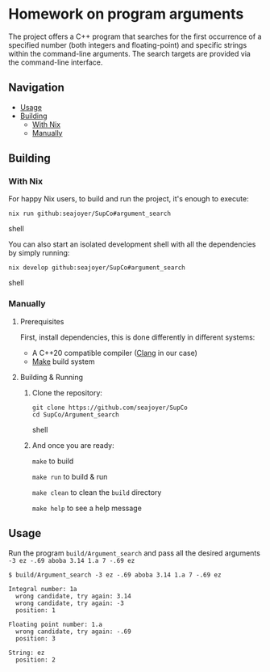 * Homework on program arguments

The project offers a C++ program that searches for the first occurrence of a specified number (both integers and floating-point) and specific strings within the command-line arguments. The search targets are provided via the command-line interface.

** Navigation
- [[#usage][Usage]]
- [[#building][Building]]
  - [[#with-nix][With Nix]]
  - [[#manually][Manually]]

** Building

*** With Nix

For happy Nix users, to build and run the project, it's enough to execute:
#+begin_src shell
nix run github:seajoyer/SupCo#argument_search
#+end_src shell

You can also start an isolated development shell with all the dependencies by simply running:
#+begin_src shell
nix develop github:seajoyer/SupCo#argument_search
#+end_src shell

*** Manually

**** Prerequisites

First, install dependencies, this is done differently in different systems:

- A C++20 compatible compiler ([[https://clang.llvm.org/get_started.html][Clang]] in our case)
- [[https://www.gnu.org/software/make/#download][Make]] build system

**** Building & Running

1. Clone the repository:
   #+begin_src shell
   git clone https://github.com/seajoyer/SupCo
   cd SupCo/Argument_search
   #+end_src shell
2. And once you are ready:

   ~make~ to build

   ~make run~ to build & run

   ~make clean~ to clean the ~build~ directory

   ~make help~ to see a help message

** Usage

Run the program ~build/Argument_search~ and pass all the desired arguments ~-3 ez -.69 aboba 3.14 1.a 7 -.69 ez~

#+begin_src shell
$ build/Argument_search -3 ez -.69 aboba 3.14 1.a 7 -.69 ez

Integral number: 1a
  wrong candidate, try again: 3.14
  wrong candidate, try again: -3
  position: 1

Floating point number: 1.a
  wrong candidate, try again: -.69
  position: 3

String: ez
  position: 2
#+end_src
